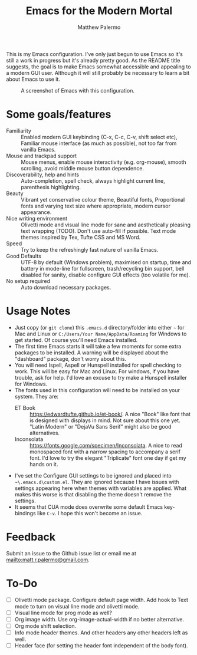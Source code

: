 #+Title: Emacs for the Modern Mortal
#+Author: Matthew Palermo
#+Email: matt.r.palermo@gmail.com

This is my Emacs configuration. I've only just begun to use Emacs so it's still a work in progress but it's already pretty good. As the README title suggests, the goal is to make Emacs somewhat accessible and appealing to a modern GUI user. Although it will still probably be necessary to learn a bit about Emacs to use it.

#+CAPTION: A screenshot of Emacs with this configuration.
#+NAME:   fig:screenshot
[[./screenshot.png]]

* Some goals/features
+ Familiarity :: Enabled modern GUI keybinding (C-x, C-c, C-v, shift select etc), Familiar mouse interface (as much as possible), not too far from vanilla Emacs.
+ Mouse and trackpad support :: Mouse menus, enable mouse interactivity (e.g. org-mouse), smooth scrolling, avoid middle mouse button dependence.
+ Discoverability, help and hints :: Auto-completion, spell check, always highlight current line, parenthesis highlighting.
+ Beauty :: Vibrant yet conservative colour theme, Beautiful fonts, Proportional fonts and varying text size where appropriate, modern cursor appearance.
+ Nice writing environment :: Olivetti mode and visual line mode for sane and aesthetically pleasing text wrapping (TODO). Don't use auto-fill if possible. Text mode themes inspired by Tex, Tufte CSS and MS Word.
+ Speed :: Try to keep the refreshingly fast nature of vanilla Emacs.
+ Good Defaults :: UTF-8 by default (Windows problem), maximised on startup, time and battery in mode-line for fullscreen, trash/recycling bin support, bell disabled for sanity, disable configure GUI effects (too volatile for me).
+ No setup required :: Auto download necessary packages.

* Usage Notes
- Just copy (or ~git clone~) this ~.emacs.d~ directory/folder into either ~~~ for Mac and Linux or ~C:/Users/Your Name/AppData/Roaming~ for Windows to get started. Of course you'll need Emacs installed.
- The first time Emacs starts it will take a few moments for some extra packages to be installed. A warning will be displayed about the "dashboard" package, don't worry about this.
- You will need Ispell, Aspell or Hunspell installed for spell checking to work. This will be easy for Mac and Linux. For windows, if you have trouble, ask for help. I'd love an excuse to try make a Hunspell installer for Windows.
- The fonts used in this configuration will need to be installed on your system. They are:
  + ET Book :: <https://edwardtufte.github.io/et-book/>. A nice "Book" like font that is designed with displays in mind. Not sure about this one yet. "Latin Modern" or "DejaVu Sans Serif" might also be good alternatives.
  + Inconsolata :: <https://fonts.google.com/specimen/Inconsolata>. A nice to read monospaced font with a narrow spacing to accompany a serif font. I'd love to try the elegant "Triplicate" font one day if get my hands on it.
- I've set the Configure GUI settings to be ignored and placed into ~~\.emacs.d\custom.el~. They are ignored because I have issues with settings appearing here when themes with variables are applied. What makes this worse is that disabling the theme doesn't remove the settings.
- It seems that CUA mode does overwrite some default Emacs key-bindings like =C-v=. I hope this won't become an issue.

* Feedback
Submit an issue to the Github issue list or email me at <mailto:matt.r.palermo@gmail.com>.

* To-Do
- [ ] Olivetti mode package. Configure default page width. Add hook to Text mode to turn on visual line mode and olivetti mode.
- [ ] Visual line mode for prog mode as well?
- [ ] Org image width. Use org-image-actual-width if no better alternative.
- [ ] Org mode shift selection.
- [ ] Info mode header themes. And other headers any other headers left as well.
- [ ] Header face (for setting the header font independent of the body font).
